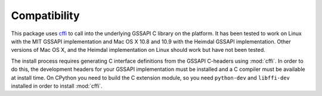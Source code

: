 Compatibility
=============
This package uses `cffi <https://cffi.readthedocs.org/>`_ to call into the underlying GSSAPI C
library on the platform. It has been tested to work on Linux with the MIT GSSAPI implementation
and Mac OS X 10.8 and 10.9 with the Heimdal GSSAPI implementation. Other versions of Mac OS X, and
the Heimdal implementation on Linux should work but have not been tested.

The install process requires generating C interface definitions from the GSSAPI C-headers using
:mod:`cffi`. In order to do this, the development headers for your GSSAPI implementation must be
installed and a C compiler must be available at install time. On CPython you need to build the C
extension module, so you need ``python-dev`` and ``libffi-dev`` installed in order to install
:mod:`cffi`.
